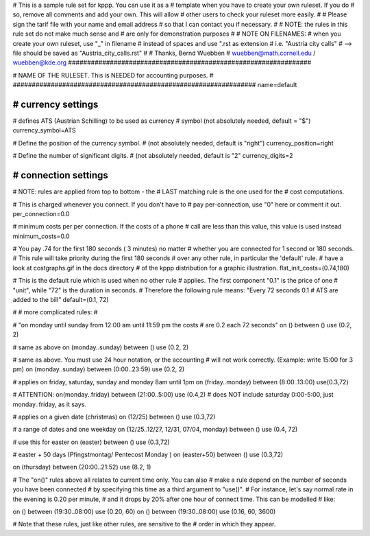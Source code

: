 ################################################################
#
# This is a sample rule set for kppp. You can use it as a 
# template when you have to create your own ruleset. If you do
# so, remove all comments and add your own. This will allow
# other users to check your ruleset more easily.
# 
# Please sign the tarif file with your name and email address
# so that I can contact you if necessary.
#
# NOTE: the rules in this rule set do not make much sense and
#       are only for demonstration purposes
#
# NOTE ON FILENAMES:
#	when you create your own ruleset, use "_" in filename
#	instead of spaces and use ".rst  as extension
#	   i.e. "Austria city calls"
#          --> file should be saved as "Austria_city_calls.rst"
#
# Thanks, Bernd Wuebben
# wuebben@math.cornell.edu / wuebben@kde.org
################################################################


################################################################
#
# NAME OF THE RULESET. This is NEEDED for accounting purposes.
#
################################################################
name=default

################################################################
# currency settings
################################################################

# defines ATS (Austrian Schilling) to be used as currency
# symbol (not absolutely needed, default = "$")
currency_symbol=ATS

# Define the position of the currency symbol.
# (not absolutely needed, default is "right")
currency_position=right 

# Define the number of significant digits.
# (not absolutely needed, default is "2"
currency_digits=2



################################################################
# connection settings
################################################################

# NOTE: rules are applied from top to bottom - the
#       LAST matching rule is the one used for the
#       cost computations.

# This is charged whenever you connect. If you don't have to
# pay per-connection, use "0" here or comment it out.
per_connection=0.0


# minimum costs per per connection. If the costs of a phone
# call are less than this value, this value is used instead
minimum_costs=0.0


# You pay .74 for the first 180 seconds ( 3 minutes) no matter
# whether you are connected for 1 second or 180 seconds.
# This rule will take priority during the first 180 seconds
# over any other rule, in particular the 'default' rule.
# have a look at costgraphs.gif in the docs directory
# of the kppp distribution for a graphic illustration.
flat_init_costs=(0.74,180)

# This is the default rule which is used when no other rule
# applies. The first component "0.1" is the price of one
# "unit", while "72" is the duration in seconds.
# Therefore the following rule means: "Every 72 seconds 0.1 
# ATS are added to the bill"
default=(0.1, 72)

#
# more complicated rules:
#

# "on monday until sunday from 12:00 am until 11:59 pm the costs
# are 0.2 each 72 seconds"
on () between () use (0.2, 2)

# same as above
on (monday..sunday) between () use (0.2, 2)

# same as above. You must use 24 hour notation, or the accounting
# will not work correctly. (Example: write 15:00 for 3 pm)
on (monday..sunday) between (0:00..23:59) use (0.2, 2)

# applies on friday, saturday, sunday and monday 8am until 1pm
on (friday..monday) between (8:00..13:00) use(0.3,72)

# ATTENTION:
on(monday..friday) between (21:00..5:00) use (0.4,2)
# does NOT include saturday 0:00-5:00, just monday..friday, as it says.

# applies on a given date (christmas)
on (12/25) between () use (0.3,72)

# a range of dates and one weekday
on (12/25..12/27, 12/31, 07/04, monday) between () use (0.4, 72)

# use this for easter
on (easter) between () use (0.3,72)

# easter + 50 days (Pfingstmontag/ Pentecost Monday )
on (easter+50) between () use (0.3,72)

on (thursday) between (20:00..21:52) use (8.2, 1)


# The "on()" rules above all relates to current time only. You can also
# make a rule depend on the number of seconds you have been connected
# by specifying this time as a third argument to "use()".
# For instance, let's say normal rate in the evening is 0.20 per minute,
# and it drops by 20% after one hour of connect time. This can be modelled
# like:

on () between (19:30..08:00) use (0.20, 60)
on () between (19:30..08:00) use (0.16, 60, 3600)

# Note that these rules, just like other rules, are sensitive to the 
# order in which they appear.


